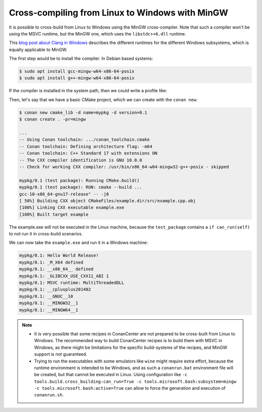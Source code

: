 .. _example_cross_build_linux_to_windows_mingw:


Cross-compiling from Linux to Windows with MinGW
================================================

It is possible to cross-build from Linux to Windows using the MinGW cross-compiler.
Note that such a compiler won't be using the MSVC runtime, but the MinGW one, which
uses the ``libstdc++6.dll`` runtime.

This `blog post about Clang in Windows <https://blog.conan.io/2022/10/13/Different-flavors-Clang-compiler-Windows.html>`_
describes the different runtimes for the different Windows subsystems, which is equally applicable to MinGW.

The first step would be to install the compiler. In Debian based systems:

.. code-block:: bash

    $ sudo apt install gcc-mingw-w64-x86-64-posix
    $ sudo apt install g++-mingw-w64-x86-64-posix

If the compiler is installed in the system path, then we could write a profile like:

.. code-block:: text
    :caption: mingw

    [settings]
    os=Windows
    compiler=gcc
    compiler.version=10
    compiler.cppstd=gnu17
    compiler.libcxx=libstdc++11
    arch=x86_64
    build_type=Release

    [buildenv]
    CC=x86_64-w64-mingw32-gcc-posix
    CXX=x86_64-w64-mingw32-g++-posix


Then, let's say that we have a basic CMake project, which we can create with the ``conan new``:

.. code-block:: bash

    $ conan new cmake_lib -d name=mypkg -d version=0.1
    $ conan create . -pr=mingw

    ...
    -- Using Conan toolchain: .../conan_toolchain.cmake
    -- Conan toolchain: Defining architecture flag: -m64
    -- Conan toolchain: C++ Standard 17 with extensions ON
    -- The CXX compiler identification is GNU 10.0.0
    -- Check for working CXX compiler: /usr/bin/x86_64-w64-mingw32-g++-posix - skipped

    mypkg/0.1 (test package): Running CMake.build()
    mypkg/0.1 (test package): RUN: cmake --build ...
    gcc-10-x86_64-gnu17-release" -- -j8
    [ 50%] Building CXX object CMakeFiles/example.dir/src/example.cpp.obj
    [100%] Linking CXX executable example.exe
    [100%] Built target example

The example.exe will not be executed in the Linux machine, because the ``test_package`` contains 
a ``if can_run(self)`` to not run it in cross-build scenarios.

We can now take the ``example.exe`` and run it in a Windows machine:

.. code-block:: bash

  mypkg/0.1: Hello World Release!
  mypkg/0.1: _M_X64 defined
  mypkg/0.1: __x86_64__ defined
  mypkg/0.1: _GLIBCXX_USE_CXX11_ABI 1
  mypkg/0.1: MSVC runtime: MultiThreadedDLL
  mypkg/0.1: __cplusplus201402
  mypkg/0.1: __GNUC__10
  mypkg/0.1: __MINGW32__1
  mypkg/0.1: __MINGW64__1


.. note::

    - It is very possible that some recipes in ConanCenter are not prepared to be cross-built from Linux
      to Windows. The recommended way to build ConanCenter recipes is to build them with MSVC in
      Windows, as there might be limitations for the specific build-systems of the recipes, and MinGW
      support is not guaranteed.
    - Trying to run the executables with some emulators like ``wine`` might require extra effort, because
      the runtime environment is intended to be Windows, and as such a ``conanrun.bat`` environment file
      will be created, but that cannot be executed in Linux. Using configuration like ``-c tools.build.cross_building:can_run=True -c tools.microsoft.bash:subsystem=mingw -c tools.microsoft.bash:active=True``
      can allow to force the generation and execution of ``conanrun.sh``.
